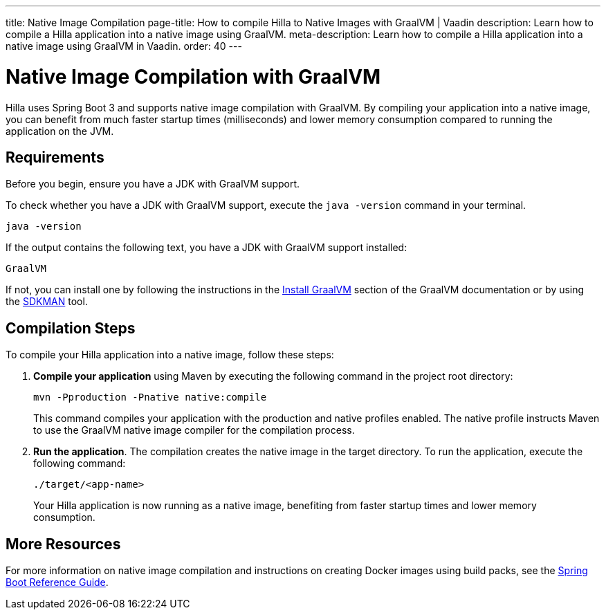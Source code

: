 ---
title: Native Image Compilation
page-title: How to compile Hilla to Native Images with GraalVM | Vaadin
description: Learn how to compile a Hilla application into a native image using GraalVM.
meta-description: Learn how to compile a Hilla application into a native image using GraalVM in Vaadin.
order: 40
---

= [since:dev.hilla:hilla@v2]#Native Image Compilation with GraalVM#

Hilla uses Spring Boot 3 and supports native image compilation with GraalVM. By compiling your application into a native image, you can benefit from much faster startup times (milliseconds) and lower memory consumption compared to running the application on the JVM.


== Requirements


Before you begin, ensure you have a JDK with GraalVM support.

To check whether you have a JDK with GraalVM support, execute the `java -version` command in your terminal. 

[source,bash]
----
java -version
----

If the output contains the following text, you have a JDK with GraalVM support installed:

----
GraalVM
----

If not, you can install one by following the instructions in the link:https://www.graalvm.org/latest/docs/getting-started/#install-graalvm[Install GraalVM] section of the GraalVM documentation or by using the link:https://sdkman.io/[SDKMAN] tool.


== Compilation Steps

To compile your Hilla application into a native image, follow these steps:

. *Compile your application* using Maven by executing the following command in the project root directory:
+
[source,bash]
mvn -Pproduction -Pnative native:compile
+
This command compiles your application with the production and native profiles enabled. The native profile instructs Maven to use the GraalVM native image compiler for the compilation process.

. *Run the application*. The compilation creates the native image in the target directory. To run the application, execute the following command:
+
[source,bash]
----
./target/<app-name>
----
+
Your Hilla application is now running as a native image, benefiting from faster startup times and lower memory consumption.


== More Resources

For more information on native image compilation and instructions on creating Docker images using build packs, see the link:https://docs.spring.io/spring-boot/docs/current/reference/html/native-image.html[Spring Boot Reference Guide].
